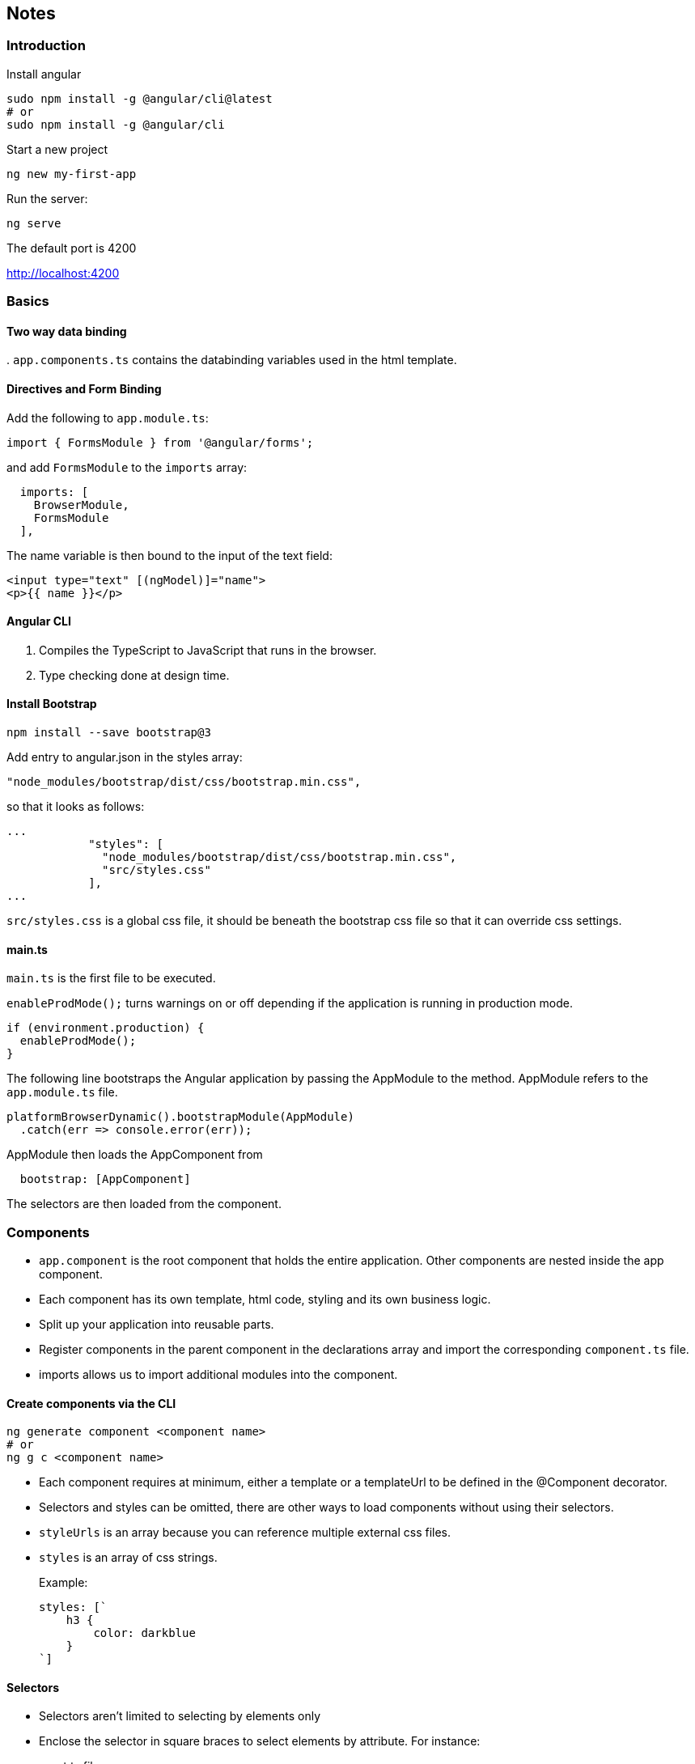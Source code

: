== Notes

=== Introduction
.Install angular
----
sudo npm install -g @angular/cli@latest
# or
sudo npm install -g @angular/cli
----

.Start a new project
----
ng new my-first-app
----

.Run the server:
----
ng serve
----

The default port is 4200

http://localhost:4200

=== Basics

==== Two way data binding
.
`app.components.ts` contains the databinding variables used in the html template.

==== Directives and Form Binding

Add the following to `app.module.ts`:

----
import { FormsModule } from '@angular/forms';
----

and add `FormsModule` to the `imports` array:
----
  imports: [
    BrowserModule,
    FormsModule
  ],
----

The name variable is then bound to the input of the text field:
----
<input type="text" [(ngModel)]="name">
<p>{{ name }}</p>
----

==== Angular CLI

1. Compiles the TypeScript to JavaScript that runs in the browser.
2. Type checking done at design time.

==== Install Bootstrap

----
npm install --save bootstrap@3
----

Add entry to angular.json in the styles array:
----
"node_modules/bootstrap/dist/css/bootstrap.min.css",
----

so that it looks as follows:
----
...
            "styles": [
              "node_modules/bootstrap/dist/css/bootstrap.min.css",
              "src/styles.css"
            ],
...
----

`src/styles.css` is a global css file, it should be beneath the bootstrap css file so that it can override css settings.

==== main.ts

`main.ts` is the first file to be executed.

`enableProdMode();` turns warnings on or off depending if the application is running in production mode.
----
if (environment.production) {
  enableProdMode();
}
----

The following line bootstraps the Angular application by passing the AppModule to the method.  AppModule refers to the `app.module.ts` file.
----
platformBrowserDynamic().bootstrapModule(AppModule)
  .catch(err => console.error(err));
----

AppModule then loads the AppComponent from
----
  bootstrap: [AppComponent]
----

The selectors are then loaded from the component.

=== Components

* `app.component` is the root component that holds the entire application.  Other components are nested inside the app component.

* Each component has its own template, html code, styling and its own business logic.

* Split up your application into reusable parts.

* Register components in the parent component in the declarations array and import the corresponding `component.ts` file. 

* imports allows us to import additional modules into the component.

==== Create components via the CLI

----
ng generate component <component name>
# or
ng g c <component name>
----

* Each component requires at minimum, either a template or a templateUrl to be defined in the @Component decorator.

* Selectors and styles can be omitted, there are other ways to load components without using their selectors.

* `styleUrls` is an array because you can reference multiple external css files.

* `styles` is an array of css strings.
+
.Example:
----
styles: [`
    h3 {
        color: darkblue
    }
`]
----

==== Selectors

* Selectors aren't limited to selecting by elements only 

* Enclose the selector in square braces to select elements by attribute.
For instance:

.component.ts file:
----
selector: '[app-servers]',
----

component.html
----
<div app-servers></div>
----

* Another alternative is to select by class, with a dot at the beginning, prefixed by `.`

.component.ts file:
----
selector: '.app-servers',
----

component.html
----
<div class="app-servers"></div>
----

=== Databinding

Output Data

* String Interpolation `{{ data }}`

* Property Binding `[property]="data"`

React to (User) Events
* Event Binding `(event) = "expression"`

Combination of Both: Two-way-binding `[(ngModel)]="data"`

=== Directives

.Directives are instructions in the DOM

Components are instructions in the DOM, components are directives, but with a template.

The following directive could be a directive without a template.
----
<p appTurnGreen>Receives a green background!</p>
----

----
@Directive({
    selector: '[appTurnGreen]'
})
export class TurnGreenDirective {
    ...
}
----

==== Built in Directives

===== *ngIf

** The asterisk indicates that the directive is a structural directive that will change the structure of the DOM.

.Example 1:
----
<p *ngIf="serverCreated">Server was created, server name is {{ serverName }}</p>
----

.Example 2: If then else scenario
----
<p *ngIf="serverCreated; else noServer">Server was created, server name is {{ serverName }}</p>
<ng-template #noServer><p>No server has been created!</p>
</ng-template>
----

===== ngStyle

Unlike structural directives, attribute directives don't add or remove elements.  They only change the element where they are placed on.

.Example: Using ngStyle to set the background colour of an element.
----
<p [ngStyle]="{'background-color': getColour()}" >{{ 'Server' }} with ID {{ serverId }} is {{ getServerStatus() }} </p>
----

===== ngClass

ngClass allows us to dynamically add or remove css classes.

.Example:
----
<p [ngClass]="{'online': serverStatus === 'online'}">
----
.Where, the Component Style is as follows:
----
@Component({
    selector: 'app-server',
    templateUrl: './server.component.html',
    styles: [`
    .online {
        color: white
    }
    `]
})
----

===== ngFor

*ngFor is a structural directive, so it is prefixed by an asterisk.

.Example:
----
<app-server *ngFor="let server of servers; let i = index"></app-server>
----

.Where servers is an array of strings:
----
servers = ['Staging', 'Test', 'Production'];
----

=== Binding to Custom Properties

`@Input()` from `'@angular/core'` allows us to pass properties from parent components into the component. `@Input()` takes an optional string argument which specifies the property name with which to bind to.

For instance where the parent component contains an array of objects, we can use `*ngFor` directive to iterate over the array and pass the individual item into the component.

.Example: The element property is decorated with @Input decorator and we specify the structure of the object.
----
...
export class ServerElementComponent implements OnInit {
  @Input() element: {type: string, name: string, content: string};
  
  constructor() { }
...
----

.Example (cont.) We use property binding to bind element to serverElement iterator. 
----
<app-server-element 
  *ngFor="let serverElement of serverElements"
  [element]="serverElement">
</app-server-element>
----

=== Binding to Custom Events

Converse to the above example where properties are passed from a parent component to its child, _binding to custom events_ involves triggering events in the parent component to let it know that the property has changed.

.Example @Output is used in conjunction with EventEmitter objects to pass information about the event onwards
----
  @Output() serverCreated = new EventEmitter<{serverName: string, serverContent: string}>();
  @Output() blueprintCreated = new EventEmitter<{serverName: string, serverContent: string}>();
  @Output() testCreated = new EventEmitter<{serverName: string, serverContent: string}>();
----

.Example (cont.) The child component's EventEmitter objects are mapped to event functions in the parent Component.
----
  <app-cockpit 
    (serverCreated)="onServerAdded($event)"
    (blueprintCreated)="onBlueprintAdded($event)"
    (testCreated)="onTestAdded($event)"></app-cockpit>
----

.Example (cont.) The parent component declares event handler functions to receive the event and the associated context.
----
  onServerAdded(serverData: {serverName: string, serverContent: string}) {
    this.serverElements.push({
      type: 'server',
      name: serverData.serverName,
      content: serverData.serverContent
    });
  }
----

TIP: As with @Input(string), @Output also accepts an optional string argument which specifies the property name with which to bind to.

=== View Encapsulation

The CSS styles specified in @Component metadata apply only within the template of that component. They are not inherited by any components nested within the template nor by any content projected into the component. Angular achieves this style scoping by applying unique attributes to elements which then allows it to map styles the specific component in question.

----
<p>
  <em _ngcontent-c2>Lorem ipsum dolor sit amet...</em _ngcontent-c2>
</p>
----

View Encapsulation mode be set via the @Component decorator.

----
encapsulation: ViewEncapsulation.Emulated (default)
encapsulation: ViewEncapsulation.None
encapsulation: ViewEncapsulation.Native
encapsulation: ViewEncapsulation.Shadow
----

==== ViewEncapsulation.Emulated

Default mode.

==== ViewEncapsulation.None

No meta-attributes attributes added to the component's elements, however in this case, the components CSS will have global scope and will be applied to all elements in the application.

==== ViewEncapsulation.Native

Deprecated

==== ViewEncapsulation.ShadowDom

Shadow Dom describes a method of combining multiple DOM trees into one hierarchy and how these trees interact with each other within a document, thus enabling better composition of the DOM.

=== Local References in Templates

Instead of two-way binding, local references provide functionality to fetch data directly from the component template into the component typescript class.

Local references can only be used inside the template and not inside the component typescript.  The template passes the local reference into the typescript.

.Example component template file:
----
<!-- <input type="text" class="form-control" [(ngModel)]="newServerName"> -->
    <input 
      type="text" 
      class="form-control" 
      #serverNameInput>      
----

.Example (cont.) component typescript file:
----
  onAddServer(nameInput: HTMLInputElement) {
    console.debug(nameInput);
    console.debug(nameInput.value);
  }
----

